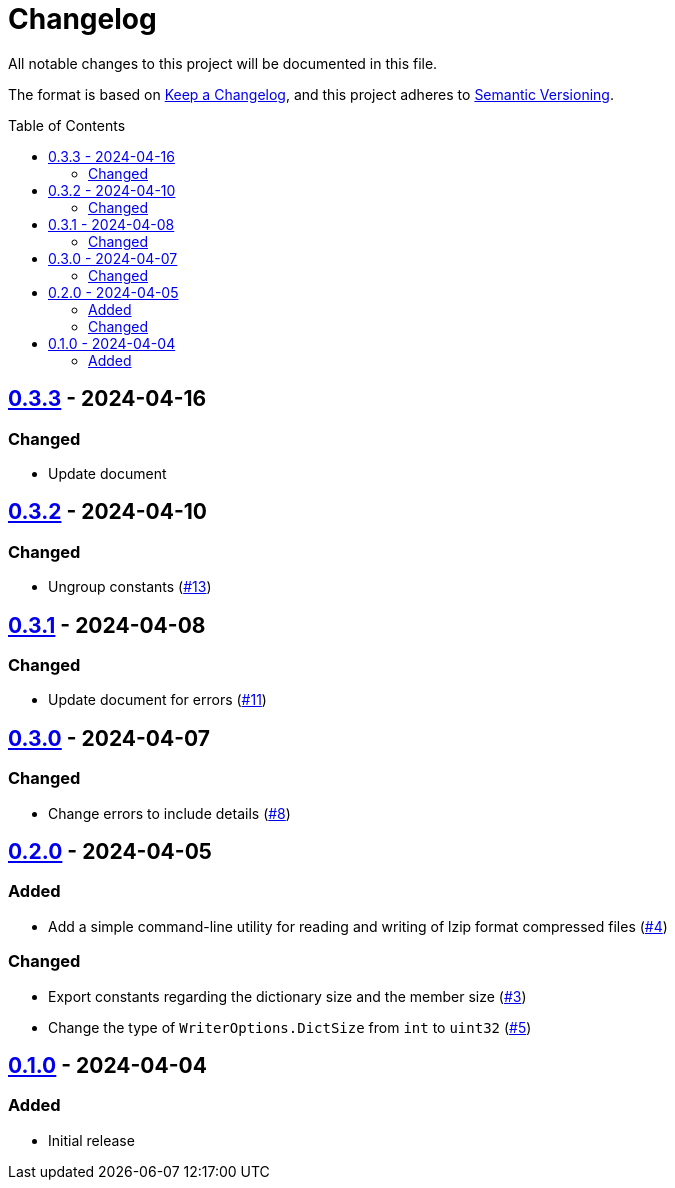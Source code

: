 // SPDX-FileCopyrightText: 2024 Shun Sakai
//
// SPDX-License-Identifier: Apache-2.0 OR MIT

= Changelog
:toc: preamble
:project-url: https://github.com/sorairolake/lzip-go
:compare-url: {project-url}/compare
:issue-url: {project-url}/issues
:pull-request-url: {project-url}/pull

All notable changes to this project will be documented in this file.

The format is based on https://keepachangelog.com/[Keep a Changelog], and this
project adheres to https://semver.org/[Semantic Versioning].

== {compare-url}/v0.3.2\...v0.3.3[0.3.3] - 2024-04-16

=== Changed

* Update document

== {compare-url}/v0.3.1\...v0.3.2[0.3.2] - 2024-04-10

=== Changed

* Ungroup constants ({pull-request-url}/13[#13])

== {compare-url}/v0.3.0\...v0.3.1[0.3.1] - 2024-04-08

=== Changed

* Update document for errors ({pull-request-url}/11[#11])

== {compare-url}/v0.2.0\...v0.3.0[0.3.0] - 2024-04-07

=== Changed

* Change errors to include details ({pull-request-url}/8[#8])

== {compare-url}/v0.1.0\...v0.2.0[0.2.0] - 2024-04-05

=== Added

* Add a simple command-line utility for reading and writing of lzip format
  compressed files ({pull-request-url}/4[#4])

=== Changed

* Export constants regarding the dictionary size and the member size
  ({pull-request-url}/3[#3])
* Change the type of `WriterOptions.DictSize` from `int` to `uint32`
  ({pull-request-url}/5[#5])

== {project-url}/releases/tag/v0.1.0[0.1.0] - 2024-04-04

=== Added

* Initial release
